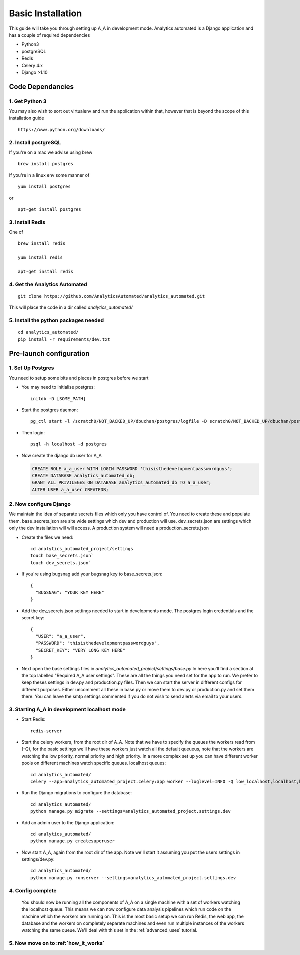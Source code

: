.. _installation:

Basic Installation
==================

This guide will take you through setting up A_A in development mode. Analytics
automated is a Django application and has a couple of required dependencies

* Python3
* postgreSQL
* Redis
* Celery 4.x
* Django >1.10

Code Dependancies
-----------------

1. Get Python 3
^^^^^^^^^^^^^^^
You may also wish to sort out virtualenv and run the application within that, however that is beyond the scope of this installation guide

::

  https://www.python.org/downloads/

2. Install postgreSQL
^^^^^^^^^^^^^^^^^^^^^
If you're on a mac we advise using brew

::

  brew install postgres

If you're in a linux env some manner of

::

  yum install postgres

or

::

  apt-get install postgres

3. Install Redis
^^^^^^^^^^^^^^^^
One of

::

  brew install redis

  yum install redis

  apt-get install redis

4. Get the Analytics Automated
^^^^^^^^^^^^^^^^^^^^^^^^^^^^^^

::

  git clone https://github.com/AnalyticsAutomated/analytics_automated.git

This will place the code in a dir called `analytics_automated/`

5. Install the python packages needed
^^^^^^^^^^^^^^^^^^^^^^^^^^^^^^^^^^^^^

::

    cd analytics_automated/
    pip install -r requirements/dev.txt

Pre-launch configuration
------------------------
1. Set Up Postgres
^^^^^^^^^^^^^^^^^^
You need to setup some bits and pieces in postgres before we start

* You may need to initialise postgres::

    initdb -D [SOME_PATH]

* Start the postgres daemon::

    pg_ctl start -l /scratch0/NOT_BACKED_UP/dbuchan/postgres/logfile -D scratch0/NOT_BACKED_UP/dbuchan/postgres/

* Then login::

    psql -h localhost -d postgres

* Now create the django db user for A_A

  .. code-block:: sql

    CREATE ROLE a_a_user WITH LOGIN PASSWORD 'thisisthedevelopmentpasswordguys';
    CREATE DATABASE analytics_automated_db;
    GRANT ALL PRIVILEGES ON DATABASE analytics_automated_db TO a_a_user;
    ALTER USER a_a_user CREATEDB;

2. Now configure Django
^^^^^^^^^^^^^^^^^^^^^^^
We maintain the idea of separate secrets files which only you have control of. You need to create these and populate them.
base_secrets.json are site wide settings which dev and production will use.
dev_secrets.json are settings which only the dev installation will will access.
A production system will need a production_secrets.json

* Create the files we need::

    cd analytics_automated_project/settings
    touch base_secrets.json`
    touch dev_secrets.json`

* If you're using bugsnag add your bugsnag key to base_secrets.json::

    {
      "BUGSNAG": "YOUR KEY HERE"
    }

* Add the dev_secrets.json settings needed to start in developments mode. The postgres login credentials and the secret key::

    {
      "USER": "a_a_user",
      "PASSWORD": "thisisthedevelopmentpasswordguys",
      "SECRET_KEY": "VERY LONG KEY HERE"
    }

* Next open the base settings files in `analytics_automated_project/settings/base.py`
  In here you'll find a section at the top labelled "Required A_A user settings".
  These are all the things you need set for the app to run. We prefer to keep
  theses settings in dev.py and production.py files. Then we can start the server
  in different configs for different purposes.
  Either uncomment all these in base.py or move them to dev.py or production.py and
  set them there. You can leave the smtp settings commented if you do not wish to
  send alerts via email to your users.

3. Starting A_A in development localhost mode
^^^^^^^^^^^^^^^^^^^^^^^^^^^^^^^^^^^^^^^^^^^^^
* Start Redis::

    redis-server

* Start the celery workers, from the root dir of A_A. Note that we have to specify
  the queues the workers read from (-Q), for the basic settings we'll have
  these workers just watch all the default queueus, note that the
  workers are watching the low priority, normal priority and high priority.
  In a more complex set up you can have different worker pools on different
  machines watch specific queues.
  localhost queues::

    cd analytics_automated/
    celery --app=analytics_automated_project.celery:app worker --loglevel=INFO -Q low_localhost,localhost,high_localhost,low_GridEngine,GridEngine,high_GridEngine,low_R,R,high_R,low_Python,Python,high_Python

* Run the Django migrations to configure the database::

    cd analytics_automated/
    python manage.py migrate --settings=analytics_automated_project.settings.dev

* Add an admin user to the Django application::

    cd analytics_automated/
    python manage.py createsuperuser

* Now start A_A, again from the root dir of the app. Note we'll start it assuming
  you put the users settings in settings/dev.py::

    cd analytics_automated/
    python manage.py runserver --settings=analytics_automated_project.settings.dev


4. Config complete
^^^^^^^^^^^^^^^^^^
   You should now be running all the components of A_A on a single machine with
   a set of workers watching the localhost queue. This means we can now configure
   data analysis pipelines which run code on the machine which the workers are running on.
   This is the most basic setup we can run Redis, the web app, the database and the workers
   on completely separate machines and even run multiple instances of the workers watching
   the same queue. We'll deal with this set in the :ref:`advanced_uses` tutorial.

5. Now move on to :ref:`how_it_works`
^^^^^^^^^^^^^^^^^^^^^^^^^^^^^^^^^^^^^

